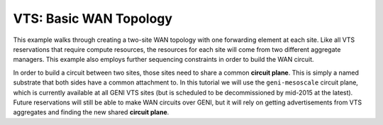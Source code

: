 .. Copyright (c) 2015  Barnstormer Softworks, Ltd.

.. raw:: latex

  \newpage

VTS: Basic WAN Topology
=======================

This example walks through creating a two-site WAN topology with one forwarding
element at each site.  Like all VTS reservations that require compute resources,
the resources for each site will come from two different aggregate managers.
This example also employs further sequencing constraints in order to build the
WAN circuit.

In order to build a circuit between two sites, those sites need to share a
common **circuit plane**.  This is simply a named substrate that both sides have
a common attachment to.  In this tutorial we will use the ``geni-mesoscale``
circuit plane, which is currently available at all GENI VTS sites (but is
scheduled to be decommissioned by mid-2015 at the latest).  Future reservations
will still be able to make WAN circuits over GENI, but it will rely on getting
advertisements from VTS aggregates and finding the new shared **circuit plane**.
